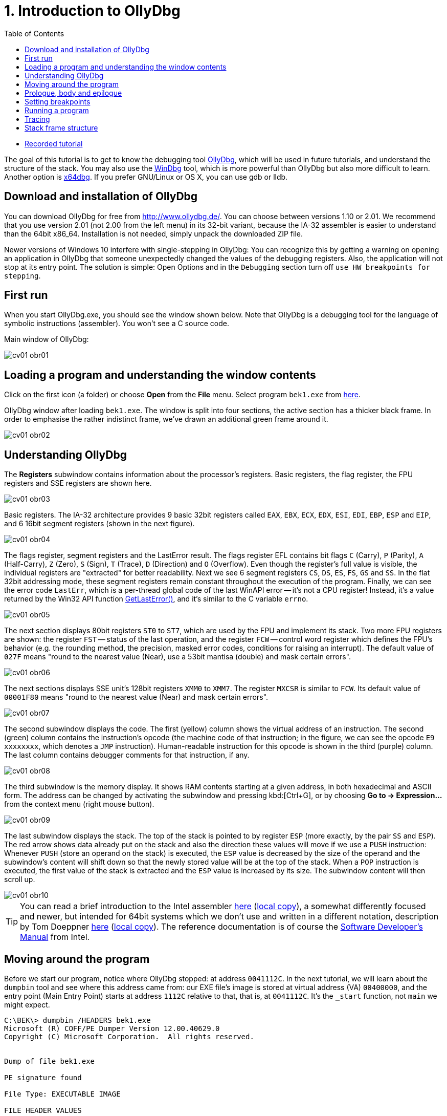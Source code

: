 ﻿
= 1. Introduction to OllyDbg
:imagesdir: ../../media/labs/01
:toc:

* link:https://kib-files.fit.cvut.cz/bi-bek/recordings/2021-tut-01.mp4[Recorded tutorial]

The goal of this tutorial is to get to know the debugging tool http://www.ollydbg.de/[OllyDbg], which will be used in future tutorials, and understand the structure of the stack. You may also use the https://developer.microsoft.com/en-us/windows/hardware/windows-driver-kit[WinDbg] tool, which is more powerful than OllyDbg but also more difficult to learn. Another option is https://x64dbg.com/[x64dbg]. If you prefer GNU/Linux or OS X, you can use gdb or lldb.

== Download and installation of OllyDbg

You can download OllyDbg for free from http://www.ollydbg.de/[http://www.ollydbg.de/]. You can choose between versions 1.10 or 2.01. We recommend that you use version 2.01 (not 2.00 from the left menu) in its 32-bit variant, because the IA-32 assembler is easier to understand than the 64bit x86_64. Installation is not needed, simply unpack the downloaded ZIP file.

Newer versions of Windows 10 interfere with single-stepping in OllyDbg: You can recognize this by getting a warning on opening an application in OllyDbg that someone unexpectedly changed the values of the debugging registers. Also, the application will not stop at its entry point. The solution is simple: Open Options and in the `Debugging` section turn off `use HW breakpoints for stepping`.

== First run

When you start OllyDbg.exe, you should see the window shown below. Note that OllyDbg is a debugging tool for the language of symbolic instructions (assembler). You won't see a C source code.

Main window of OllyDbg:

image::cv01-obr01.png[]

== Loading a program and understanding the window contents

Click on the first icon (a folder) or choose *Open* from the *File* menu. Select program `bek1.exe` from link:{imagesdir}/debugging.zip[here].

OllyDbg window after loading `bek1.exe`. The window is split into four sections, the active section has a thicker black frame. In order to emphasise the rather indistinct frame, we've drawn an additional green frame around it.

image::cv01-obr02.png[]

== Understanding OllyDbg

The *Registers* subwindow contains information about the processor's registers. Basic registers, the flag register, the FPU registers and SSE registers are shown here.

image::cv01-obr03.png[]

Basic registers. The IA-32 architecture provides 9 basic 32bit registers called `EAX`, `EBX`, `ECX`, `EDX`, `ESI`, `EDI`, `EBP`, `ESP` and `EIP`, and 6 16bit segment registers (shown in the next figure).

image::cv01-obr04.png[]

The flags register, segment registers and the LastError result. The flags register EFL contains bit flags `C` (Carry), `P` (Parity), `A` (Half-Carry), `Z` (Zero), `S` (Sign), `T` (Trace), `D` (Direction) and `O` (Overflow). Even though the register's full value is visible, the individual registers are "extracted" for better readability. Next we see 6 segment registers `CS`, `DS`, `ES`, `FS`, `GS` and `SS`. In the flat 32bit addressing mode, these segment registers remain constant throughout the execution of the program. Finally, we can see the error code `LastErr`, which is a per-thread global code of the last WinAPI error -- it's not a CPU register! Instead, it's a value returned by the Win32 API function https://msdn.microsoft.com/en-us/library/windows/desktop/ms679360(v=vs.85).aspx"[GetLastError()], and it's similar to the C variable `errno`.

image::cv01-obr05.png[]

The next section displays 80bit registers `ST0` to `ST7`, which are used by the FPU and implement its stack. Two more FPU registers are shown: the register `FST` -- status of the last operation, and the register `FCW` -- control word register which defines the FPU's behavior (e.g. the rounding method, the precision, masked error codes, conditions for raising an interrupt). The default value of `027F` means "round to the nearest value (Near), use a 53bit mantisa (double) and mask certain errors".

image::cv01-obr06.png[]

The next sections displays SSE unit's 128bit registers `XMM0` to `XMM7`. The register `MXCSR` is similar to `FCW`. Its default value of `00001F80` means "round to the nearest value (Near) and mask certain errors".

image::cv01-obr07.png[]

The second subwindow displays the code. The first (yellow) column shows the virtual address of an instruction. The second (green) column contains the instruction's opcode (the machine code of that instruction; in the figure, we can see the opcode `E9 xxxxxxxx`, which denotes a `JMP` instruction). Human-readable instruction for this opcode is shown in the third (purple) column. The last column contains debugger comments for that instruction, if any.

image::cv01-obr08.png[]

The third subwindow is the memory display. It shows RAM contents starting at a given address, in both hexadecimal and ASCII form. The address can be changed by activating the subwindow and pressing kbd:[Ctrl+G], or by choosing *Go to -> Expression...* from the context menu (right mouse button).

image::cv01-obr09.png[]

The last subwindow displays the stack. The top of the stack is pointed to by register `ESP` (more exactly, by the pair `SS` and `ESP`). The red arrow shows data already put on the stack and also the direction these values will move if we use a `PUSH` instruction: Whenever `PUSH` (store an operand on the stack) is executed, the `ESP` value is decreased by the size of the operand and the subwindow's content will shift down so that the newly stored value will be at the top of the stack. When a `POP` instruction is executed, the first value of the stack is extracted and the `ESP` value is increased by its size. The subwindow content will then scroll up.

image::cv01-obr10.png[]

[TIP]
====
You can read a brief introduction to the Intel assembler https://www.cs.virginia.edu/~evans/cs216/guides/x86.html[here] (link:{imagesdir}/x86.htm[local copy]), a somewhat differently focused and newer, but intended for 64bit systems which we don't use and written in a different notation, description by Tom Doeppner https://cs.brown.edu/courses/cs033/docs/guides/x64_cheatsheet.pdf[here] (link:{imagesdir}/x64_cheatsheet.pdf[local copy]). The reference documentation is of course the https://www.intel.com/content/dam/www/public/us/en/documents/manuals/64-ia-32-architectures-software-developer-instruction-set-reference-manual-325383.pdf[Software Developer's Manual] from Intel.
====

== Moving around the program

Before we start our program, notice where OllyDbg stopped: at address `0041112C`. In the next tutorial, we will learn about the `dumpbin` tool and see where this address came from: our EXE file's image is stored at virtual address (VA) `00400000`, and the entry point (Main Entry Point) starts at address `1112C` relative to that, that is, at `0041112C`. It's the `_start` function, not `main` we might expect.
[listing]
----
C:\BEK\> dumpbin /HEADERS bek1.exe
Microsoft (R) COFF/PE Dumper Version 12.00.40629.0
Copyright (C) Microsoft Corporation.  All rights reserved.


Dump of file bek1.exe

PE signature found

File Type: EXECUTABLE IMAGE

FILE HEADER VALUES
...

OPTIONAL HEADER VALUES
...
              0 size of uninitialized data
           1112C entry point (0041112C) @ILT+295(_mainCRTStartup)
            1000 base of code
            1000 base of data
          400000 image base (00400000 to 0041BFFF)
----

Press kbd:[Enter] on the `JMP mainCRTStartup` line (either mouse click that line, or move the cursor to it using the arrow keys). That will display the jump target, i.e. the inside of the `_mainCRTStartup` function:

[listing]
----
004124F0  /$  55            PUSH EBP
004124F1  |.  8BEC          MOV EBP,ESP
004124F3  |.  E8 6CEBFFFF   CALL 00411064   ; [__security_init_cookie]
004124F8  |.  E8 73FCFFFF   CALL __tmainCRTStartup
004124FD  |.  5D            POP EBP
004124FE  \.  C3            RETN
----

We can return by pressing the numeric-keyboard's kbd:[Minus] key.

== Prologue, body and epilogue

We can split the `_mainCRTstartup` function into three parts:

Prologue:

[listing]
----
004124F0  /$  55            PUSH EBP
004124F1  |.  8BEC          MOV EBP,ESP
----

Body:

[listing]
----
004124F3  |.  E8 6CEBFFFF   CALL 00411064 ; [__security_init_cookie]
004124F8  |.  E8 73FCFFFF   CALL __tmainCRTStartup
----

Epilogue:

[listing]
----
004124FD  |.  5D            POP EBP
004124FE  \.  C3            RETN
----

A function's prologue is the standard "beginning" of that function. It creates such space on the stack that will contain all the local variables, stores register contents so that they can be restored before returning to the caller, and prepares a fixed point (a so-called base) which will be used to refer to all of these values. The stack structure accessed through the base is called the stack-frame. The base is then stored in a register, usually `EBP`. The `PUSH EBP` instruction saves the original value of `EBP` on the stack and the `MOV EBP, ESP` overwrites the old `EBP` value with the address of the top of the stack. The reason is, the `ESP` register (the stack pointer) will change with each `PUSH`/`POP` instruction while the `EBP` register will remain constant throughout the execution of the function.

The body of a function contains the core functionality of the function, provided by the developer. It expects a valid stack frame.

The function's epilogue is its "standard ending". It will destroy the stack frame (usually with `MOV ESP, EBP`), restore the registers to their original state (instr. `POP EBP`), and return from the function (instr. `RET` or `RET n`).

Let's enter the second function, that is, the function `__tmainCRTStartup`. This function is supplied by MSVC's runtime. Locate the following code:

[listing]
----
004122F0  |.  A1 4C914100   MOV EAX,DWORD PTR DS:[envp]
004122F5  |.  50            PUSH EAX
004122F6  |.  8B0D 48914100 MOV ECX,DWORD PTR DS:[argv]
004122FC  |.  51            PUSH ECX     ; /argv => [419148] = NULL
004122FD  |.  8B15 44914100 MOV EDX,DWORD PTR DS:[argc]
00412303  |.  52            PUSH EDX       ; |argc => [419144] = 0
00412304  |.  E8 5AEEFFFF   CALL 00411163  ; \main
00412309  |.  83C4 0C       ADD ESP,0C
----

First the `envp` variable's content is stored on the stack, then `argv`, then `argc`, and finally the `main` function is called. We can see that our C function `main` starts at address `00411163` and receives three arguments, even though our source code only shows two. The third argument, `envp`, is the pointer to environment variables and has a structure similar to the `argv[]` argument.

After the call to `main`, we see the `ADD ESP, 0C` instruction. This instruction will add 12 to the stack pointer, which will remove 12 B of data -- the data taken up by the function's arguments we stored on the stack using three `PUSH` instructions (3x4 B of arguments). The `ADD ESP, 0C` is used to delete the arguments from the stack. We will find a similar `ADD` instruction after every function called using the `__cdecl` calling convention (this is the implicit calling convention in C, and requires that the arguments must be deleted by whoever put them on the stack -- i.e., the caller).

== Setting breakpoints

Let's place a breakpoint at the call to the `main` function. Select the line `00412304` and press the kbd:[F2] key, or use the *Breakpoint -> Toggle* function from the context menu. The address will turn red. Now we can start our program.

== Running a program

After you've set up the breakpoint, run the program by pressing the kbd:[F9] key or by choosing *Run* from the *Debug* menu; if you want to set up command line arguments first, you can do it from the *File -> Set new arguments...* menu. The program will stop at the `CALL` instruction. Note the content of the stack window:

[listing]
----
0018FF30  |00000001       ; |argc = 1
0018FF34  |004BE5A0       ; \argv = 004BE5A0
0018FF38  |004BC008
----

We can see the 3 new values at the top of the stack -- `argc`, `argv` and `envp`. The values are stored in the same order as they are written in the `main` function's declaration:

[source,cpp]
----
int main( int argc, char** argv, char** envp);
----

Data type int is 4 B long, same as a pointer.

[IMPORTANT]
====
*Task 1.* In the memory view subwindow, display the content of the command line (`argv[0]`). Even if we didn't supply any argument to our program, the value `argv[0]` will exist. We can see the value of `argv` on the stack. If we display its content in memory view, what do we see? How do we find the address of `argv[0]`? (Remember that the Intel CPUs work in a little-endian mode, that is, the 4 B of the address will be stored in the memory "backwards" and you will need to take that into account when calculating the final address).
====

[IMPORTANT]
====
*Task 2.* Enter into the `main` function. What's the prologue of this function? Copy it.
====

[IMPORTANT]
====
*Task 3.* Find the `main` function's epilogue, ignoring calls to functions such as `_RTC_CheckESP` or similar. Copy just the deletion of the stack frame, restoration of the registers and the return from the function.
====

== Tracing

Now we can start executing the program one instruction at a time and check the contents of the registers, heap memory or the stack after each instruction. There are several different trace methods: (a) Step into, (b) Step over, and (c) Step out (Execute till return).

*Step into* (key: kbd:[F7]) will start the program's thread in such a way that only one instruction will be executed and then the program will stop again. If that instruction is a `CALL`, the execution will stop at the first instruction of the called function.

*Step over* (key: kbd:[F8]) is similar to *Step into*, except that the program will stop at the next instruction below the current one. If that instruction is a `CALL`, the whole called function will execute and only when the function ends will the program stop.

*Step out* (key: kbd:[Ctrl+F9]) will continue in execution until the `RET` instruction for the current function is reached. This mode is useful when we want to return from inside of a function.

== Stack frame structure

The stack is used for storage of function's local variables, the return address, the registers that the function changes, and the function's arguments. All this is stored into the already-mentioned stack frame structure. Now we will study this structure in more detail. The stack frame is created by the function's prologue and its content is accessed through the `EBP` register, which points inside this structure (not to its beginning or end). If we see `EBP+something` inside a function, it usually references an argument of the function, while `EBP-something` usually references a local variable, stored in the space created by the `SUB ESP, value` instruction.

[IMPORTANT]
====
*Task 4.* In OllyDbg's configuration in the *Options* menu choose *Options...* and change the settings according to this image:

image::cv01-obr11.png[]

Enter the `main` function and stop at its first instruction. Note down the address of the stack's top. What is stored here (see the stack subwindow)? At which offset (relative position) from the top of the stack are the `argc` and `argv` arguments at this moment?
====

[IMPORTANT]
====
*Task 5.* Carefully trace through the function's prologue until you locate the `LEA EDI, [EBP-1DC]` instruction. Draw the stack structure from its top to the `argv` argument. Leave the space created by the `SUB ESP, 1DC` instruction empty for now.
====

[IMPORTANT]
====
*Task 6.* Where inside the structure does the `EBP` register point? Add it to your picture from the previous question.
====

[IMPORTANT]
====
*Task 7.* At which offset relative to the `EBP` register are the `argc` and `argv` arguments stored?
====

[IMPORTANT]
====
*Task 8.* Trace through the function until after the `REP STOS DWORD PTR ES:[EDI]` instruction. The space allocated by the `SUB ESP, 1DC` instruction is now filled with `CC` values. Where in the stack frame, relative to `EBP`, is the buffer provided for the `scanf` function located? Check your answer by verifying the stack content after `scanf` finishes (use the "step over" tracing).
====
